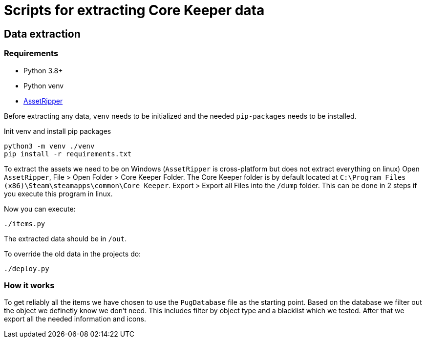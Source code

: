 = Scripts for extracting Core Keeper data

== Data extraction

=== Requirements

* Python 3.8+
* Python venv
* https://github.com/AssetRipper/AssetRipper[AssetRipper]

Before extracting any data, `venv` needs to be initialized and the needed `pip-packages` needs to be installed.

.Init venv and install pip packages
[source,bash]
----
python3 -m venv ./venv
pip install -r requirements.txt
----

To extract the assets we need to be on Windows (`AssetRipper` is cross-platform but does not extract everything on linux)
Open `AssetRipper`, File > Open Folder > Core Keeper Folder.
The Core Keeper folder is by default located at `C:\Program Files (x86)\Steam\steamapps\common\Core Keeper`.
Export > Export all Files into the `/dump` folder. This can be done in 2 steps if you execute this program in linux.

Now you can execute:

[source,bash]
----
./items.py
----

The extracted data should be in `/out`.

To override the old data in the projects do:

[source,bash]
----
./deploy.py
----

=== How it works

To get reliably all the items we have chosen to use the `PugDatabase` file as the starting point.
Based on the database we filter out the object we definetly know we don't need. This includes filter by object type and a blacklist which we tested.
After that we export all the needed information and icons.
